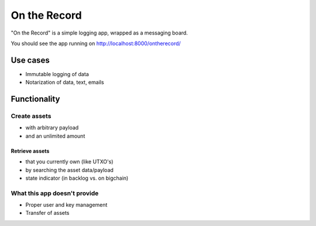 On the Record
=============

"On the Record" is a simple logging app, wrapped as a messaging board.

You should see the app running on `<http://localhost:8000/ontherecord/>`_

.. image:: /_static/ontherecord.png


Use cases
---------

- Immutable logging of data
- Notarization of data, text, emails

Functionality
-------------

Create assets
^^^^^^^^^^^^^

- with arbitrary payload
- and an unlimited amount

Retrieve assets
***************

- that you currently own (like UTXO's)
- by searching the asset data/payload
- state indicator (in backlog vs. on bigchain)

What this app doesn't provide
^^^^^^^^^^^^^^^^^^^^^^^^^^^^^

- Proper user and key management
- Transfer of assets
